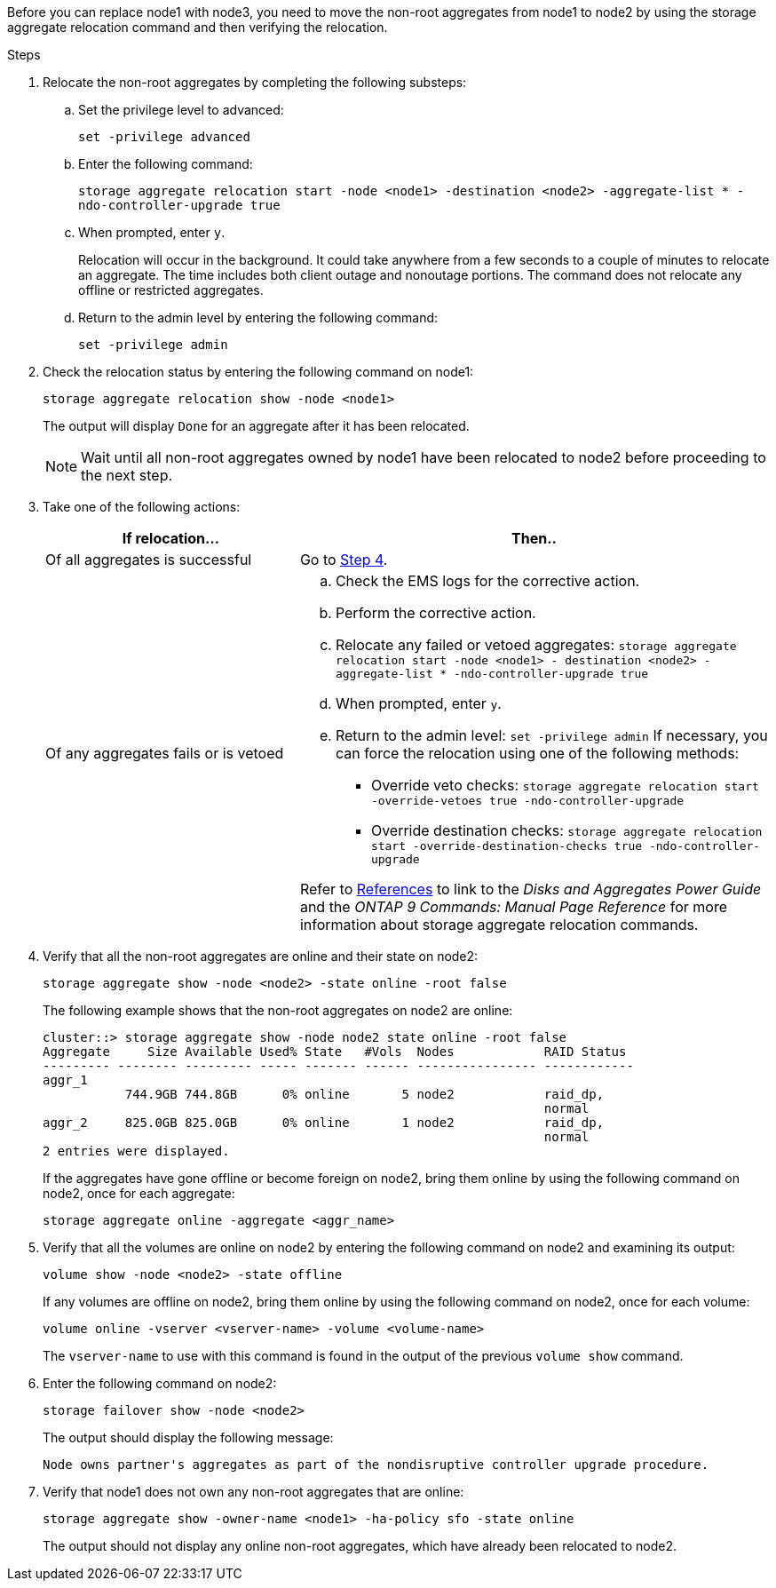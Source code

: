 Before you can replace node1 with node3, you need to move the non-root aggregates from node1 to node2 by using the storage aggregate relocation command and then verifying the relocation.

.Steps

. [[step1]]Relocate the non-root aggregates by completing the following substeps:
.. Set the privilege level to advanced:
+
`set -privilege advanced`
.. Enter the following command:
+
`storage aggregate relocation start -node <node1> -destination <node2> -aggregate-list * -ndo-controller-upgrade true`
.. When prompted, enter `y`.
+
Relocation will occur in the background. It could take anywhere from a few seconds to a couple of minutes to relocate an aggregate. The time includes both client outage and nonoutage portions. The command does not relocate any offline or restricted aggregates.

.. Return to the admin level by entering the following command:
+
`set -privilege admin`

. Check the relocation status by entering the following command on node1:
+
`storage aggregate relocation show -node <node1>`
+
The output will display `Done` for an aggregate after it has been relocated.
+
NOTE: Wait until all non-root aggregates owned by node1 have been relocated to node2 before proceeding to the next step.

. Take one of the following actions:
+
[cols=2*,options="header",cols="35,65"]
|===
|If relocation... |Then..
|Of all aggregates is successful |Go to <<step4,Step 4>>.
|Of any aggregates fails or is
vetoed
a|.. Check the EMS logs for the corrective action.
.. Perform the corrective action.
.. Relocate any failed or vetoed aggregates:
`storage aggregate relocation start -node <node1> - destination <node2> -aggregate-list * -ndo-controller-upgrade true`
.. When prompted, enter `y`.
.. Return to the admin level:
`set -privilege admin`
If necessary, you can force the relocation using one of the following methods:
* Override veto checks:
`storage aggregate relocation start -override-vetoes true -ndo-controller-upgrade`
* Override destination checks:
`storage aggregate relocation start -override-destination-checks true -ndo-controller-upgrade`

Refer to link:other_references.html[References] to link to the _Disks and Aggregates Power Guide_ and the _ONTAP 9 Commands: Manual Page Reference_ for more information about storage aggregate relocation commands.
|===

. [[step4]] Verify that all the non-root aggregates are online and their state on node2:
+
`storage aggregate show -node <node2> -state online -root false`
+
The following example shows that the non-root aggregates on node2 are online:
+
----
cluster::> storage aggregate show -node node2 state online -root false
Aggregate     Size Available Used% State   #Vols  Nodes            RAID Status
--------- -------- --------- ----- ------- ------ ---------------- ------------
aggr_1
           744.9GB 744.8GB      0% online       5 node2            raid_dp,
                                                                   normal
aggr_2     825.0GB 825.0GB      0% online       1 node2            raid_dp,
                                                                   normal
2 entries were displayed.
----
+
If the aggregates have gone offline or become foreign on node2, bring them online by using the following command on node2, once for each aggregate:
+
`storage aggregate online -aggregate <aggr_name>`

. Verify that all the volumes are online on node2 by entering the following command on node2 and examining its output:
+
`volume show -node <node2> -state offline`
+
If any volumes are offline on node2, bring them online by using the following command on node2, once for each volume:
+
`volume online -vserver <vserver-name> -volume <volume-name>`
+
The `vserver-name` to use with this command is found in the output of the previous `volume show` command.

. Enter the following command on node2:
+
`storage failover show -node <node2>`
+
The output should display the following message:
+
----
Node owns partner's aggregates as part of the nondisruptive controller upgrade procedure.
----

. Verify that node1 does not own any non-root aggregates that are online:
+
`storage aggregate show -owner-name <node1> -ha-policy sfo -state online`
+
The output should not display any online non-root aggregates, which have already been relocated to node2.
